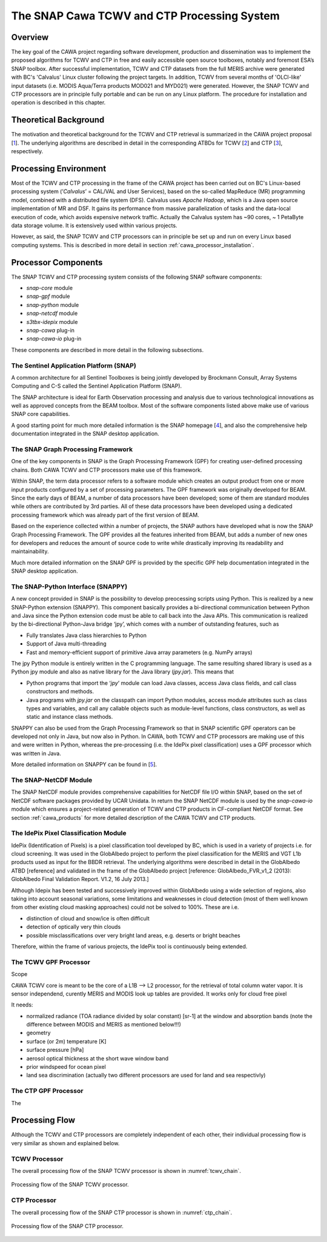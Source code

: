 .. role:: underline
    :class: underline

.. index:: SNAP Cawa TCWV and CTP Processing System

.. _cawa_processing_system:

============================================
The SNAP Cawa TCWV and CTP Processing System
============================================

Overview
========

The key goal of the CAWA project regarding software development, production and dissemination was to
implement the proposed algorithms for TCWV and CTP in free and easily accessible open source toolboxes, notably and
foremost ESA’s SNAP toolbox. After successful implementation, TCWV and CTP datasets from the full MERIS archive were
generated with BC's 'Calvalus' Linux cluster following the project targets. In addition, TCWV from several months
of 'OLCI-like' input datasets (i.e. MODIS Aqua/Terra products MOD021 and MYD021) were generated. However, the SNAP
TCWV and CTP processors are in principle fully portable and can be run on any Linux platform. The procedure for
installation and operation is described in this chapter.

.. index:: Theoretical Background Summary

Theoretical Background
======================

The motivation and theoretical background for the TCWV and CTP retrieval is summarized in the CAWA project
proposal [`1 <intro.html#References>`_].
The underlying algorithms are described in detail in the corresponding ATBDs for TCWV [`2 <intro.html#References>`_]
and CTP [`3 <intro.html#References>`_], respectively.

.. index:: Processing Environment

Processing Environment
======================

.. todo:: OD to complete

Most of the TCWV and CTP processing in the frame of the CAWA project has been carried out on BC's Linux-based
processing system
(’*Calvalus*’ = CAL/VAL and User Services), based on the so-called MapReduce (MR) programming model, combined with a
distributed file system (DFS). Calvalus uses *Apache Hadoop*, which is a Java open source implementation of MR and DSF.
It gains its performance from massive parallelization of tasks and the
:underline:`data-local execution of code`, which avoids expensive network traffic.
Actually the Calvalus system has ~90 cores, ~ 1 PetaByte data storage volume. It is extensively used within various
projects.

However, as said, the SNAP TCWV and CTP processors can in principle be set up and run on every Linux based computing systems.
This is described in more detail in section :ref:`cawa_processor_installation`.


.. index:: Processor Components

Processor Components
====================

The SNAP TCWV and CTP processing system consists of the following SNAP software components:

- *snap-core* module
- *snap-gpf* module
- *snap-python* module
- *snap-netcdf* module
- *s3tbx-idepix* module
- *snap-cawa* plug-in
- *snap-cawa-io* plug-in

.. todo:: explain shared libs!

These components are described in more detail in the following subsections.

The Sentinel Application Platform (SNAP)
----------------------------------------

A common architecture for all Sentinel Toolboxes is being jointly developed by Brockmann Consult, Array Systems
Computing and C-S called the Sentinel Application Platform (SNAP).

The SNAP architecture is ideal for Earth Observation processing and analysis due to various technological
innovations as well as approved concepts from the BEAM toolbox. Most of the software components listed above make
use of various SNAP core capabilities.

A good starting point for much more detailed information is the SNAP homepage [`4 <intro.html#References>`_], and also
the comprehensive help documentation integrated in the SNAP desktop application.

The SNAP Graph Processing Framework
-----------------------------------

One of the key components in SNAP is the Graph
Processing Framework (GPF) for creating user-defined processing chains. Both CAWA TCWV and CTP processors make use of this
framework.

Within SNAP, the term data processor refers to a software module which creates an output product from one or more
input products configured by a set of processing parameters.
The GPF framework was originally developed for BEAM.
Since the early days of BEAM, a number of data processors have been developed; some of them are standard modules while others
are contributed by 3rd parties. All of these data processors have been developed using a dedicated processing
framework which was already part of the first version of BEAM.

Based on the experience collected within a number of projects, the SNAP authors have developed what is now the
SNAP Graph Processing Framework.
The GPF provides all the features inherited from BEAM, but adds a number of new ones for developers and
reduces the amount of source code to write while drastically improving its readability and maintainability.

Much more detailed information on the SNAP GPF is provided by
the specific GPF help documentation integrated in the SNAP desktop application.

The SNAP-Python Interface (SNAPPY)
----------------------------------

A new concept provided in SNAP is the possibility to develop preocessing scripts using Python. This is realized by a new
SNAP-Python extension (SNAPPY). This component basically provides a bi-directional communication between Python and Java
since the Python extension code must be able to call back into the Java APIs.
This communication is realized by the bi-directional Python-Java bridge ‘jpy’, which comes with a number of outstanding
features, such as

- Fully translates Java class hierarchies to Python
- Support of Java multi-threading
- Fast and memory-efficient support of primitive Java array parameters (e.g. NumPy arrays)

The jpy Python module is entirely written in the C programming language. The same resulting shared library is used as
a Python jpy module and also as native library for the Java library (*jpy.jar*). This means that

- Python programs that import the ‘*jpy*’ module can load Java classes, access Java class fields, and call class
  constructors and methods.
- Java programs with *jpy.jar*  on the classpath can import Python modules, access module attributes such as class
  types and variables, and call any callable objects such as module-level functions, class constructors, as well as
  static and instance class methods.

SNAPPY can also be used from the Graph Processing Framework so that in SNAP scientific
GPF operators can be developed not only in Java, but now also in Python. In CAWA, both TCWV and CTP processors
are making use of this and were written in Python, whereas the pre-processing (i.e. the IdePix pixel classification)
uses a GPF processor which was written in Java.

More detailed information on SNAPPY can be found in [`5 <intro.html#References>`_].

The SNAP-NetCDF Module
----------------------

The SNAP NetCDF module provides comprehensive capabilities for NetCDF file I/O within SNAP, based on the set of NetCDF
software packages provided by UCAR Unidata. In return the SNAP NetCDF module is used by the *snap-cawa-io* module
which ensures a project-related generation of TCWV and CTP products in CF-compliant NetCDF format. See
section :ref:`cawa_products` for more detailed description of the CAWA TCWV and CTP products.


The IdePix Pixel Classification Module
--------------------------------------

IdePix (Identification of Pixels) is a pixel classification tool developed by BC, which is used in a
variety of projects i.e. for cloud screening. It was used in the GlobAlbedo project to perform the pixel
classification for the MERIS and VGT L1b products used as input for the BBDR retrieval. The underlying algorithms
were described in detail in the GlobAlbedo ATBD [reference] and validated in the frame of the GlobAlbedo project
[reference: GlobAlbedo_FVR_v1_2 (2013): GlobAlbedo Final Validation Report. V1.2, 16 July 2013.]

Although Idepix has been tested and successively improved within GlobAlbedo using a wide selection of regions, also
taking into account seasonal variations, some limitations and weaknesses in cloud detection (most of them well
known from other existing cloud masking approaches) could not be solved to 100%. These are i.e.

- distinction of cloud and snow/ice is often difficult
- detection of optically very thin clouds
- possible misclassifications over very bright land areas, e.g. deserts or bright beaches

Therefore, within the frame of various projects, the IdePix tool is continuously being extended.

.. todo:: continue

The TCWV GPF Processor
----------------------

Scope

CAWA TCWV core is meant to be the core of a L1B --> L2 processor,
for the retrieval of total column water vapor.
It is sensor independend, curently MERIS and MODIS
look up tables are provided. It works only for cloud
free pixel

It needs:

- normalized radiance (TOA radiance divided by solar constant) [sr-1]
  at the window and absorption bands (note the difference between MODIS
  and MERIS as mentioned below!!!)
- geometry
- surface (or 2m) temperature [K]
- surface pressure [hPa]
- aerosol optical thickness at the short wave window band
- prior windspeed for ocean pixel
- land sea discrimination (actually two different processors
  are used for land and sea respectivly)

The CTP GPF Processor
---------------------

The


.. index:: Processing Flow

Processing Flow
===============

Although the TCWV and CTP processors are completely independent of each other, their individual processing flow is very
similar as shown and explained below.


TCWV Processor
--------------

The overall processing flow of the SNAP TCWV processor is shown in :numref:`tcwv_chain`.

.. _tcwv_chain:
.. figure::  pix/tcwv_chain.png
   :align:   center
   :scale: 80 %

   Processing flow of the SNAP TCWV processor.



CTP Processor
-------------

The overall processing flow of the SNAP CTP processor is shown in :numref:`ctp_chain`.

.. _ctp_chain:
.. figure::  pix/ctp_chain.png
    :align:   center
    :scale: 80 %

    Processing flow of the SNAP CTP processor.







